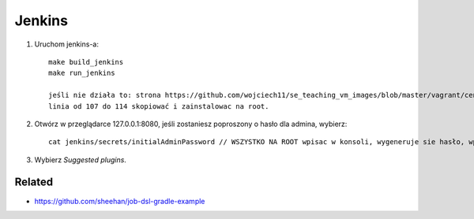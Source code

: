 Jenkins
=======

1. Uruchom jenkins-a:

   ::

     make build_jenkins
     make run_jenkins

     jeśli nie działa to: strona https://github.com/wojciech11/se_teaching_vm_images/blob/master/vagrant/centos/Vagrantfile
     linia od 107 do 114 skopiować i zainstalowac na root.

2. Otwórz w przeglądarce 127.0.0.1:8080, jeśli zostaniesz poproszony o hasło dla admina, wybierz:

   ::

     cat jenkins/secrets/initialAdminPassword // WSZYSTKO NA ROOT wpisac w konsoli, wygeneruje sie hasło, wpisac je na stronie 127.0.0.1:8080

3. Wybierz *Suggested plugins*.


Related
-------

- https://github.com/sheehan/job-dsl-gradle-example
